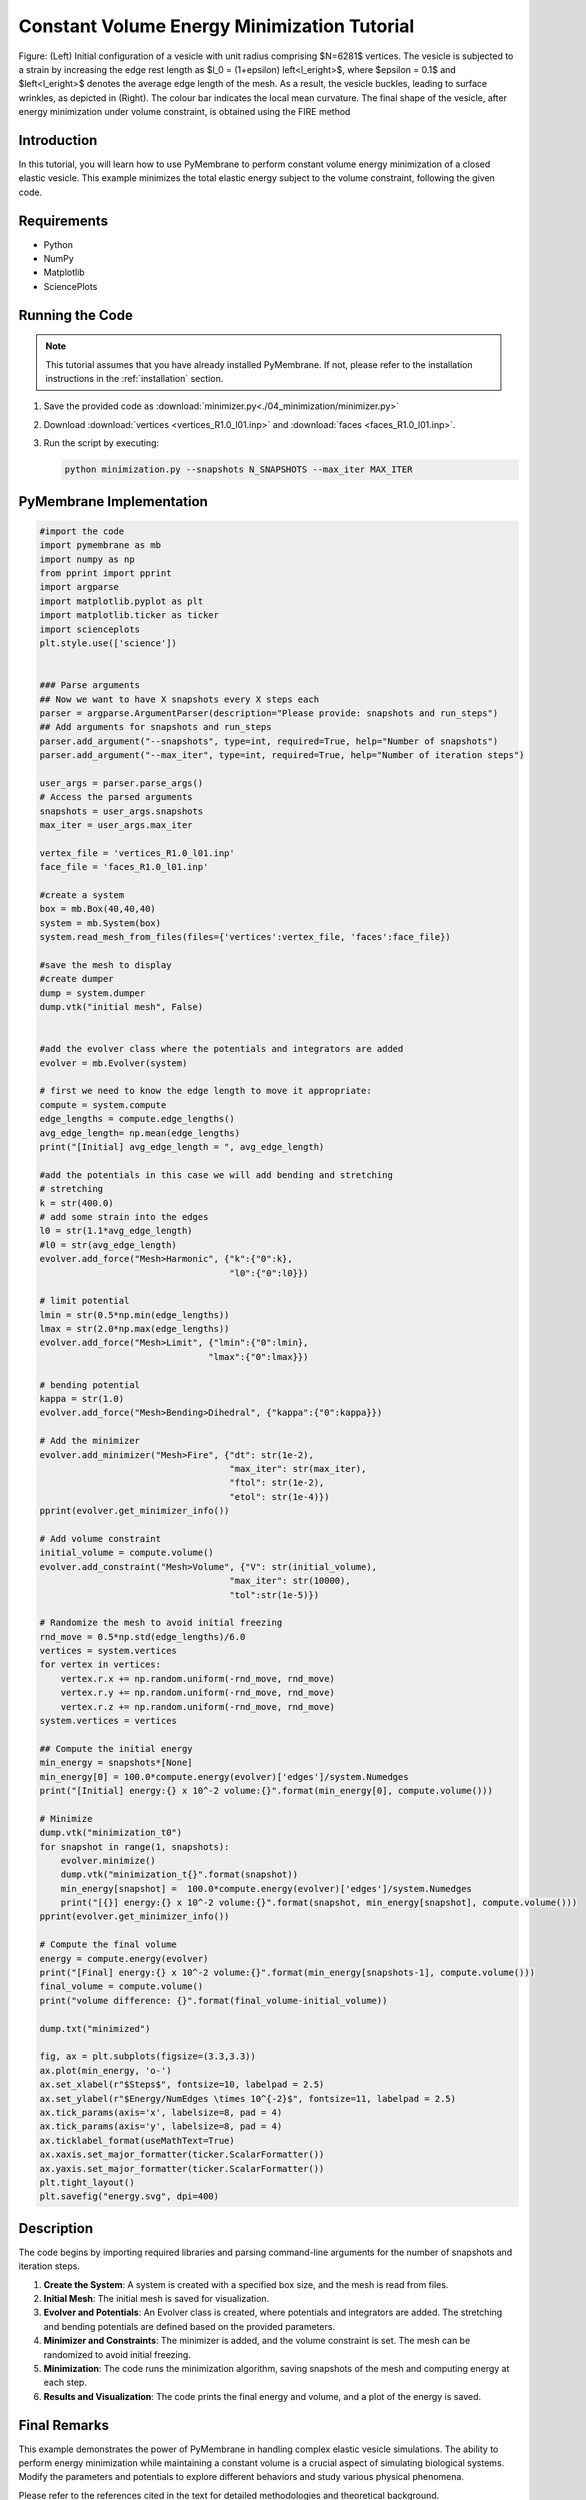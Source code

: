 Constant Volume Energy Minimization Tutorial
============================================


.. figure:: ./04_minimization/minimization.png
    :align: center
    :alt: initial mesh

    Figure: (Left) Initial configuration of a vesicle with unit radius comprising $N=6281$ vertices. The vesicle is subjected to a strain by increasing the edge rest length as $l_0 = (1+\epsilon) \left<l_e\right>$, where $\epsilon = 0.1$ and $\left<l_e\right>$ denotes the average edge length of the mesh. As a result, the vesicle buckles, leading to surface wrinkles, as depicted in (Right). The colour bar indicates the local mean curvature. The final shape of the vesicle, after energy minimization under volume constraint, is obtained using the FIRE method

Introduction
------------

In this tutorial, you will learn how to use PyMembrane to perform constant volume energy minimization of a closed elastic vesicle. This example minimizes the total elastic energy subject to the volume constraint, following the given code.


Requirements
------------

* Python
* NumPy
* Matplotlib
* SciencePlots

Running the Code
----------------
.. note::
    This tutorial assumes that you have already installed PyMembrane. If not, please refer to the installation instructions in the :ref:`installation` section.

1. Save the provided code as :download:`minimizer.py<./04_minimization/minimizer.py>`
2. Download :download:`vertices <vertices_R1.0_l01.inp>` and :download:`faces <faces_R1.0_l01.inp>`.
3. Run the script by executing:

   .. code-block:: bash

      python minimization.py --snapshots N_SNAPSHOTS --max_iter MAX_ITER


PyMembrane Implementation
--------------------------

.. code-block:: python

    #import the code
    import pymembrane as mb
    import numpy as np
    from pprint import pprint
    import argparse
    import matplotlib.pyplot as plt
    import matplotlib.ticker as ticker
    import scienceplots
    plt.style.use(['science'])


    ### Parse arguments
    ## Now we want to have X snapshots every X steps each
    parser = argparse.ArgumentParser(description="Please provide: snapshots and run_steps")
    ## Add arguments for snapshots and run_steps
    parser.add_argument("--snapshots", type=int, required=True, help="Number of snapshots")
    parser.add_argument("--max_iter", type=int, required=True, help="Number of iteration steps")

    user_args = parser.parse_args()
    # Access the parsed arguments
    snapshots = user_args.snapshots
    max_iter = user_args.max_iter

    vertex_file = 'vertices_R1.0_l01.inp'
    face_file = 'faces_R1.0_l01.inp'

    #create a system 
    box = mb.Box(40,40,40)
    system = mb.System(box)
    system.read_mesh_from_files(files={'vertices':vertex_file, 'faces':face_file})

    #save the mesh to display
    #create dumper
    dump = system.dumper
    dump.vtk("initial mesh", False)


    #add the evolver class where the potentials and integrators are added
    evolver = mb.Evolver(system)

    # first we need to know the edge length to move it appropriate:
    compute = system.compute
    edge_lengths = compute.edge_lengths()
    avg_edge_length= np.mean(edge_lengths)
    print("[Initial] avg_edge_length = ", avg_edge_length)

    #add the potentials in this case we will add bending and stretching 
    # stretching 
    k = str(400.0)
    # add some strain into the edges
    l0 = str(1.1*avg_edge_length)
    #l0 = str(avg_edge_length)
    evolver.add_force("Mesh>Harmonic", {"k":{"0":k}, 
                                        "l0":{"0":l0}})

    # limit potential
    lmin = str(0.5*np.min(edge_lengths))
    lmax = str(2.0*np.max(edge_lengths))
    evolver.add_force("Mesh>Limit", {"lmin":{"0":lmin}, 
                                    "lmax":{"0":lmax}})

    # bending potential
    kappa = str(1.0)
    evolver.add_force("Mesh>Bending>Dihedral", {"kappa":{"0":kappa}})

    # Add the minimizer
    evolver.add_minimizer("Mesh>Fire", {"dt": str(1e-2),
                                        "max_iter": str(max_iter), 
                                        "ftol": str(1e-2), 
                                        "etol": str(1e-4)})
    pprint(evolver.get_minimizer_info())

    # Add volume constraint
    initial_volume = compute.volume()
    evolver.add_constraint("Mesh>Volume", {"V": str(initial_volume), 
                                        "max_iter": str(10000), 
                                        "tol":str(1e-5)})

    # Randomize the mesh to avoid initial freezing
    rnd_move = 0.5*np.std(edge_lengths)/6.0
    vertices = system.vertices
    for vertex in vertices:
        vertex.r.x += np.random.uniform(-rnd_move, rnd_move)
        vertex.r.y += np.random.uniform(-rnd_move, rnd_move)
        vertex.r.z += np.random.uniform(-rnd_move, rnd_move)
    system.vertices = vertices

    ## Compute the initial energy
    min_energy = snapshots*[None]
    min_energy[0] = 100.0*compute.energy(evolver)['edges']/system.Numedges
    print("[Initial] energy:{} x 10^-2 volume:{}".format(min_energy[0], compute.volume()))

    # Minimize
    dump.vtk("minimization_t0")
    for snapshot in range(1, snapshots):
        evolver.minimize()
        dump.vtk("minimization_t{}".format(snapshot))
        min_energy[snapshot] =  100.0*compute.energy(evolver)['edges']/system.Numedges
        print("[{}] energy:{} x 10^-2 volume:{}".format(snapshot, min_energy[snapshot], compute.volume()))
    pprint(evolver.get_minimizer_info())

    # Compute the final volume
    energy = compute.energy(evolver)
    print("[Final] energy:{} x 10^-2 volume:{}".format(min_energy[snapshots-1], compute.volume()))
    final_volume = compute.volume()
    print("volume difference: {}".format(final_volume-initial_volume))

    dump.txt("minimized")

    fig, ax = plt.subplots(figsize=(3.3,3.3))
    ax.plot(min_energy, 'o-')
    ax.set_xlabel(r"$Steps$", fontsize=10, labelpad = 2.5)
    ax.set_ylabel(r"$Energy/NumEdges \times 10^{-2}$", fontsize=11, labelpad = 2.5)
    ax.tick_params(axis='x', labelsize=8, pad = 4)
    ax.tick_params(axis='y', labelsize=8, pad = 4)
    ax.ticklabel_format(useMathText=True)
    ax.xaxis.set_major_formatter(ticker.ScalarFormatter())
    ax.yaxis.set_major_formatter(ticker.ScalarFormatter())
    plt.tight_layout()
    plt.savefig("energy.svg", dpi=400)


Description
-----------

The code begins by importing required libraries and parsing command-line arguments for the number of snapshots and iteration steps.

1. **Create the System**: A system is created with a specified box size, and the mesh is read from files.

2. **Initial Mesh**: The initial mesh is saved for visualization.

3. **Evolver and Potentials**: An Evolver class is created, where potentials and integrators are added. The stretching and bending potentials are defined based on the provided parameters.

4. **Minimizer and Constraints**: The minimizer is added, and the volume constraint is set. The mesh can be randomized to avoid initial freezing.

5. **Minimization**: The code runs the minimization algorithm, saving snapshots of the mesh and computing energy at each step.

6. **Results and Visualization**: The code prints the final energy and volume, and a plot of the energy is saved.

Final Remarks
-------------

This example demonstrates the power of PyMembrane in handling complex elastic vesicle simulations. The ability to perform energy minimization while maintaining a constant volume is a crucial aspect of simulating biological systems. Modify the parameters and potentials to explore different behaviors and study various physical phenomena.

Please refer to the references cited in the text for detailed methodologies and theoretical background.

